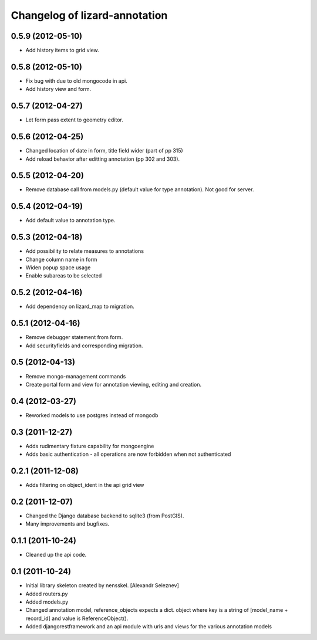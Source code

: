 Changelog of lizard-annotation
===================================================


0.5.9 (2012-05-10)
------------------

- Add history items to grid view.


0.5.8 (2012-05-10)
------------------

- Fix bug with due to old mongocode in api.
- Add history view and form.


0.5.7 (2012-04-27)
------------------

- Let form pass extent to geometry editor.


0.5.6 (2012-04-25)
------------------

- Changed location of date in form, title field wider (part of pp 315)

- Add reload behavior after editting annotation (pp 302 and 303).


0.5.5 (2012-04-20)
------------------

- Remove database call from models.py
  (default value for type annotation). Not good for server.


0.5.4 (2012-04-19)
------------------

- Add default value to annotation type.


0.5.3 (2012-04-18)
------------------

- Add possibility to relate measures to annotations
- Change column name in form
- Widen popup space usage
- Enable subareas to be selected


0.5.2 (2012-04-16)
------------------

- Add dependency on lizard_map to migration.


0.5.1 (2012-04-16)
------------------

- Remove debugger statement from form.
- Add securityfields and corresponding migration.


0.5 (2012-04-13)
----------------

- Remove mongo-management commands
- Create portal form and view for annotation viewing, editing and creation.


0.4 (2012-03-27)
----------------

- Reworked models to use postgres instead of mongodb

0.3 (2011-12-27)
----------------

- Adds rudimentary fixture capability for mongoengine

- Adds basic authentication - all operations are now forbidden when not
  authenticated


0.2.1 (2011-12-08)
------------------

- Adds filtering on object_ident in the api grid view


0.2 (2011-12-07)
----------------

- Changed the Django database backend to sqlite3 (from PostGIS).

- Many improvements and bugfixes.


0.1.1 (2011-10-24)
------------------

- Cleaned up the api code.


0.1 (2011-10-24)
----------------

- Initial library skeleton created by nensskel.  [Alexandr Seleznev]

- Added routers.py

- Added models.py

- Changed annotation model, reference_objects expects a dict. object
  where key is a string of [model_name + record_id] and value is ReferenceObject().

- Added djangorestframework and an api module with urls and views for the
  various annotation models
